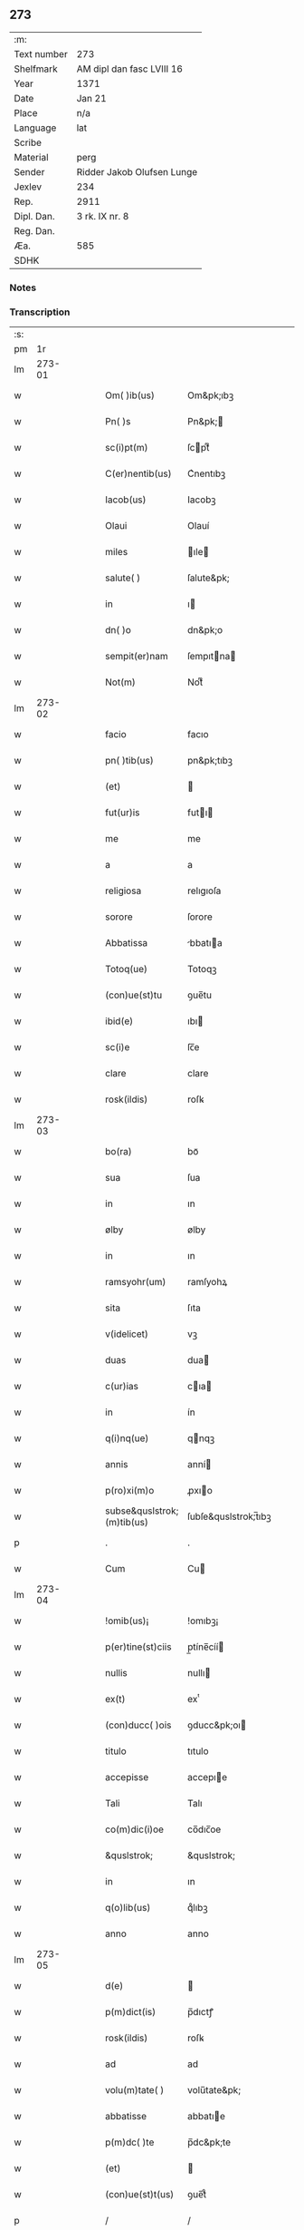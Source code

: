 ** 273
| :m:         |                            |
| Text number | 273                        |
| Shelfmark   | AM dipl dan fasc LVIII 16  |
| Year        | 1371                       |
| Date        | Jan 21                     |
| Place       | n/a                        |
| Language    | lat                        |
| Scribe      |                            |
| Material    | perg                       |
| Sender      | Ridder Jakob Olufsen Lunge |
| Jexlev      | 234                        |
| Rep.        | 2911                       |
| Dipl. Dan.  | 3 rk. IX nr. 8             |
| Reg. Dan.   |                            |
| Æa.         | 585                        |
| SDHK        |                            |

*** Notes


*** Transcription
| :s: |        |   |   |   |   |                            |                      |   |   |   |                               |     |   |   |   |        |
| pm  |     1r |   |   |   |   |                            |                      |   |   |   |                               |     |   |   |   |        |
| lm  | 273-01 |   |   |   |   |                            |                      |   |   |   |                               |     |   |   |   |        |
| w   |        |   |   |   |   | Om( )ib(us)                | Om&pk;ıbꝫ            |   |   |   |                               | lat |   |   |   | 273-01 |
| w   |        |   |   |   |   | Pn( )s                     | Pn&pk;              |   |   |   |                               | lat |   |   |   | 273-01 |
| w   |        |   |   |   |   | sc(i)pt(m)                 | ſcptͫ                |   |   |   |                               | lat |   |   |   | 273-01 |
| w   |        |   |   |   |   | C(er)nentib(us)            | C͛nentıbꝫ             |   |   |   |                               | lat |   |   |   | 273-01 |
| w   |        |   |   |   |   | Iacob(us)                  | Iacobꝫ               |   |   |   |                               | lat |   |   |   | 273-01 |
| w   |        |   |   |   |   | Olaui                      | Olauí                |   |   |   |                               | lat |   |   |   | 273-01 |
| w   |        |   |   |   |   | miles                      | ıle                |   |   |   |                               | lat |   |   |   | 273-01 |
| w   |        |   |   |   |   | salute( )                  | ſalute&pk;           |   |   |   |                               | lat |   |   |   | 273-01 |
| w   |        |   |   |   |   | in                         | ı                   |   |   |   |                               | lat |   |   |   | 273-01 |
| w   |        |   |   |   |   | dn( )o                     | dn&pk;o              |   |   |   |                               | lat |   |   |   | 273-01 |
| w   |        |   |   |   |   | sempit(er)nam              | ſempıtna           |   |   |   |                               | lat |   |   |   | 273-01 |
| w   |        |   |   |   |   | Not(m)                     | Notͫ                  |   |   |   |                               | lat |   |   |   | 273-01 |
| lm  | 273-02 |   |   |   |   |                            |                      |   |   |   |                               |     |   |   |   |        |
| w   |        |   |   |   |   | facio                      | facıo                |   |   |   |                               | lat |   |   |   | 273-02 |
| w   |        |   |   |   |   | pn( )tib(us)               | pn&pk;tıbꝫ           |   |   |   |                               | lat |   |   |   | 273-02 |
| w   |        |   |   |   |   | (et)                       |                     |   |   |   |                               | lat |   |   |   | 273-02 |
| w   |        |   |   |   |   | fut(ur)is                  | futı               |   |   |   |                               | lat |   |   |   | 273-02 |
| w   |        |   |   |   |   | me                         | me                   |   |   |   |                               | lat |   |   |   | 273-02 |
| w   |        |   |   |   |   | a                          | a                    |   |   |   |                               | lat |   |   |   | 273-02 |
| w   |        |   |   |   |   | religiosa                  | relıgıoſa            |   |   |   |                               | lat |   |   |   | 273-02 |
| w   |        |   |   |   |   | sorore                     | ſorore               |   |   |   |                               | lat |   |   |   | 273-02 |
| w   |        |   |   |   |   | Abbatissa                  | bbatıa             |   |   |   |                               | lat |   |   |   | 273-02 |
| w   |        |   |   |   |   | Totoq(ue)                  | Totoqꝫ               |   |   |   |                               | lat |   |   |   | 273-02 |
| w   |        |   |   |   |   | (con)ue(st)tu              | ꝯue̅tu                |   |   |   |                               | lat |   |   |   | 273-02 |
| w   |        |   |   |   |   | ibid(e)                    | ıbı                 |   |   |   |                               | lat |   |   |   | 273-02 |
| w   |        |   |   |   |   | sc(i)e                     | ſc̅e                  |   |   |   |                               | lat |   |   |   | 273-02 |
| w   |        |   |   |   |   | clare                      | clare                |   |   |   |                               | lat |   |   |   | 273-02 |
| w   |        |   |   |   |   | rosk(ildis)                | roſꝃ                 |   |   |   |                               | lat |   |   |   | 273-02 |
| lm  | 273-03 |   |   |   |   |                            |                      |   |   |   |                               |     |   |   |   |        |
| w   |        |   |   |   |   | bo(ra)                     | boᷓ                   |   |   |   |                               | lat |   |   |   | 273-03 |
| w   |        |   |   |   |   | sua                        | ſua                  |   |   |   |                               | lat |   |   |   | 273-03 |
| w   |        |   |   |   |   | in                         | ın                   |   |   |   |                               | lat |   |   |   | 273-03 |
| w   |        |   |   |   |   | ølby                       | ølby                 |   |   |   |                               | lat |   |   |   | 273-03 |
| w   |        |   |   |   |   | in                         | ın                   |   |   |   |                               | lat |   |   |   | 273-03 |
| w   |        |   |   |   |   | ramsyohr(um)               | ramſyohꝝ             |   |   |   |                               | lat |   |   |   | 273-03 |
| w   |        |   |   |   |   | sita                       | ſıta                 |   |   |   |                               | lat |   |   |   | 273-03 |
| w   |        |   |   |   |   | v(idelicet)                | vꝫ                   |   |   |   |                               | lat |   |   |   | 273-03 |
| w   |        |   |   |   |   | duas                       | dua                 |   |   |   |                               | lat |   |   |   | 273-03 |
| w   |        |   |   |   |   | c(ur)ias                   | cıa                |   |   |   |                               | lat |   |   |   | 273-03 |
| w   |        |   |   |   |   | in                         | ín                   |   |   |   |                               | lat |   |   |   | 273-03 |
| w   |        |   |   |   |   | q(i)nq(ue)                 | qnqꝫ                |   |   |   |                               | lat |   |   |   | 273-03 |
| w   |        |   |   |   |   | annis                      | anní                |   |   |   |                               | lat |   |   |   | 273-03 |
| w   |        |   |   |   |   | p(ro)xi(m)o                | ꝓxıo                |   |   |   |                               | lat |   |   |   | 273-03 |
| w   |        |   |   |   |   | subse&quslstrok;(m)tib(us) | ſubſe&quslstrok;̅tıbꝫ |   |   |   |                               | lat |   |   |   | 273-03 |
| p   |        |   |   |   |   | .                          | .                    |   |   |   |                               | lat |   |   |   | 273-03 |
| w   |        |   |   |   |   | Cum                        | Cu                  |   |   |   |                               | lat |   |   |   | 273-03 |
| lm  | 273-04 |   |   |   |   |                            |                      |   |   |   |                               |     |   |   |   |        |
| w   |        |   |   |   |   | !omib(us)¡                 | !omıbꝫ¡              |   |   |   |                               | lat |   |   |   | 273-04 |
| w   |        |   |   |   |   | p(er)tine(st)ciis          | p̲tíne̅cíí            |   |   |   |                               | lat |   |   |   | 273-04 |
| w   |        |   |   |   |   | nullis                     | nullı               |   |   |   |                               | lat |   |   |   | 273-04 |
| w   |        |   |   |   |   | ex(t)                      | exͭ                   |   |   |   |                               | lat |   |   |   | 273-04 |
| w   |        |   |   |   |   | (con)ducc( )ois            | ꝯducc&pk;oı         |   |   |   |                               | lat |   |   |   | 273-04 |
| w   |        |   |   |   |   | titulo                     | tıtulo               |   |   |   |                               | lat |   |   |   | 273-04 |
| w   |        |   |   |   |   | accepisse                  | accepıe             |   |   |   |                               | lat |   |   |   | 273-04 |
| w   |        |   |   |   |   | Tali                       | Talı                 |   |   |   |                               | lat |   |   |   | 273-04 |
| w   |        |   |   |   |   | co(m)dic(i)oe              | co̅dıc̅oe              |   |   |   |                               | lat |   |   |   | 273-04 |
| w   |        |   |   |   |   | &quslstrok;                | &quslstrok;          |   |   |   |                               | lat |   |   |   | 273-04 |
| w   |        |   |   |   |   | in                         | ın                   |   |   |   |                               | lat |   |   |   | 273-04 |
| w   |        |   |   |   |   | q(o)lib(us)                | qͦlıbꝫ                |   |   |   |                               | lat |   |   |   | 273-04 |
| w   |        |   |   |   |   | anno                       | anno                 |   |   |   |                               | lat |   |   |   | 273-04 |
| lm  | 273-05 |   |   |   |   |                            |                      |   |   |   |                               |     |   |   |   |        |
| w   |        |   |   |   |   | d(e)                       |                     |   |   |   |                               | lat |   |   |   | 273-05 |
| w   |        |   |   |   |   | p(m)dict(is)               | p̅dıctꝭ               |   |   |   |                               | lat |   |   |   | 273-05 |
| w   |        |   |   |   |   | rosk(ildis)                | roſꝃ                 |   |   |   |                               | lat |   |   |   | 273-05 |
| w   |        |   |   |   |   | ad                         | ad                   |   |   |   |                               | lat |   |   |   | 273-05 |
| w   |        |   |   |   |   | volu(m)tate( )             | volu̅tate&pk;         |   |   |   |                               | lat |   |   |   | 273-05 |
| w   |        |   |   |   |   | abbatisse                  | abbatıe             |   |   |   |                               | lat |   |   |   | 273-05 |
| w   |        |   |   |   |   | p(m)dc( )te                | p̅dc&pk;te            |   |   |   |                               | lat |   |   |   | 273-05 |
| w   |        |   |   |   |   | (et)                       |                     |   |   |   |                               | lat |   |   |   | 273-05 |
| w   |        |   |   |   |   | (con)ue(st)t(us)           | ꝯue̅t᷒                 |   |   |   |                               | lat |   |   |   | 273-05 |
| p   |        |   |   |   |   | /                          | /                    |   |   |   |                               | lat |   |   |   | 273-05 |
| w   |        |   |   |   |   | sex                        | ſex                  |   |   |   |                               | lat |   |   |   | 273-05 |
| w   |        |   |   |   |   | talenta                    | talenta              |   |   |   |                               | lat |   |   |   | 273-05 |
| w   |        |   |   |   |   | Anno(m)e                   | nnoe               |   |   |   |                               | lat |   |   |   | 273-05 |
| w   |        |   |   |   |   | au(m)                      | au                  |   |   |   |                               | lat |   |   |   | 273-05 |
| w   |        |   |   |   |   | fest(m)                    | feﬅͫ                  |   |   |   |                               | lat |   |   |   | 273-05 |
| lm  | 273-06 |   |   |   |   |                            |                      |   |   |   |                               |     |   |   |   |        |
| w   |        |   |   |   |   | p(ur)ificac(i)ois          | pıfıcac̅oı          |   |   |   |                               | lat |   |   |   | 273-06 |
| w   |        |   |   |   |   | sc(i)e                     | ſc̅e                  |   |   |   |                               | lat |   |   |   | 273-06 |
| w   |        |   |   |   |   | marie                      | marıe                |   |   |   |                               | lat |   |   |   | 273-06 |
| w   |        |   |   |   |   | v(er)                     | v͛                   |   |   |   |                               | lat |   |   |   | 273-06 |
| w   |        |   |   |   |   | rac( )oe                   | rac&pk;oe            |   |   |   |                               | lat |   |   |   | 273-06 |
| w   |        |   |   |   |   | pe(st)sionis               | pe̅ſıonı             |   |   |   |                               | lat |   |   |   | 273-06 |
| w   |        |   |   |   |   | absq(ue)                   | abſqꝫ                |   |   |   |                               | lat |   |   |   | 273-06 |
| w   |        |   |   |   |   | inpedime(st)to             | ınpedıme̅to           |   |   |   |                               | lat |   |   |   | 273-06 |
| w   |        |   |   |   |   | (et)                       |                     |   |   |   |                               | lat |   |   |   | 273-06 |
| w   |        |   |   |   |   | p(ro)t(ra)cc( )oe          | ꝓtᷓcc&pk;oe           |   |   |   |                               | lat |   |   |   | 273-06 |
| w   |        |   |   |   |   | erogabo                    | erogabo              |   |   |   |                               | lat |   |   |   | 273-06 |
| w   |        |   |   |   |   | In                         | In                   |   |   |   |                               | lat |   |   |   | 273-06 |
| w   |        |   |   |   |   | Cui(us)                    | Cuı᷒                  |   |   |   |                               | lat |   |   |   | 273-06 |
| lm  | 273-07 |   |   |   |   |                            |                      |   |   |   |                               |     |   |   |   |        |
| w   |        |   |   |   |   | rej                        | reȷ                  |   |   |   |                               | lat |   |   |   | 273-07 |
| w   |        |   |   |   |   | Testimo(m)im               | Teﬅımoı            |   |   |   |                               | lat |   |   |   | 273-07 |
| w   |        |   |   |   |   | Sigillu(m)                 | Sıgıllu             |   |   |   |                               | lat |   |   |   | 273-07 |
| w   |        |   |   |   |   | me(m)                      | meͫ                   |   |   |   |                               | lat |   |   |   | 273-07 |
| w   |        |   |   |   |   | p(e)ntib(us)               | pn̅tıbꝫ               |   |   |   |                               | lat |   |   |   | 273-07 |
| w   |        |   |   |   |   | est                        | eﬅ                   |   |   |   |                               | lat |   |   |   | 273-07 |
| w   |        |   |   |   |   | appe(st)sum                | ae̅ſu               |   |   |   |                               | lat |   |   |   | 273-07 |
| w   |        |   |   |   |   | Dat(m)                     | Datͫ                  |   |   |   |                               | lat |   |   |   | 273-07 |
| w   |        |   |   |   |   | Anno                       | nno                 |   |   |   |                               | lat |   |   |   | 273-07 |
| w   |        |   |   |   |   | do(i)                      | do                  |   |   |   |                               | lat |   |   |   | 273-07 |
| n   |        |   |   |   |   | M(o)                       | ͦ                    |   |   |   |                               | lat |   |   |   | 273-07 |
| n   |        |   |   |   |   | cc(o)c                     | ccͦc                  |   |   |   |                               | lat |   |   |   | 273-07 |
| n   |        |   |   |   |   | lxx(o)                     | lxxͦ                  |   |   |   |                               | lat |   |   |   | 273-07 |
| w   |        |   |   |   |   | p(i)mo                     | pmo                 |   |   |   |                               | lat |   |   |   | 273-07 |
| lm  | 273-08 |   |   |   |   |                            |                      |   |   |   |                               |     |   |   |   |        |
| w   |        |   |   |   |   | die                        | dıe                  |   |   |   |                               | lat |   |   |   | 273-08 |
| w   |        |   |   |   |   | sc(m)e                     | ſce                 |   |   |   |                               | lat |   |   |   | 273-08 |
| w   |        |   |   |   |   | Agnet(is)                  | gnetꝭ               |   |   |   |                               | lat |   |   |   | 273-08 |
| w   |        |   |   |   |   | v&inodog;rginis            | v&inodog;rgíní      |   |   |   |                               | lat |   |   |   | 273-08 |
| lm  | 273-09 |   |   |   |   |                            |                      |   |   |   |                               |     |   |   |   |        |
| w   |        |   |   |   |   |                            |                      |   |   |   | edition   DD 3/9 no. 8 (1371) | lat |   |   |   | 273-09 |
| :e: |        |   |   |   |   |                            |                      |   |   |   |                               |     |   |   |   |        |
